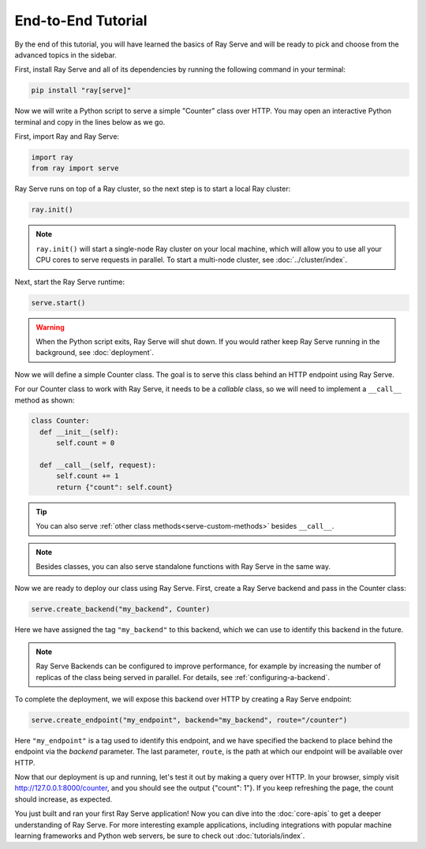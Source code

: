 ===================
End-to-End Tutorial
===================

By the end of this tutorial, you will have learned the basics of Ray Serve and will be ready to pick and choose from the advanced topics in the sidebar.

First, install Ray Serve and all of its dependencies by running the following command in your terminal:

.. code-block:: bash

  pip install "ray[serve]"

Now we will write a Python script to serve a simple "Counter" class over HTTP.  You may open an interactive Python terminal and copy in the lines below as we go.

First, import Ray and Ray Serve:

.. code-block:: python

  import ray
  from ray import serve

Ray Serve runs on top of a Ray cluster, so the next step is to start a local Ray cluster:

.. code-block:: python

  ray.init()

.. note::

  ``ray.init()`` will start a single-node Ray cluster on your local machine, which will allow you to use all your CPU cores to serve requests in parallel.  To start a multi-node cluster, see :doc:`../cluster/index`.

Next, start the Ray Serve runtime:

.. code-block:: python

  serve.start()

.. warning::

  When the Python script exits, Ray Serve will shut down.  
  If you would rather keep Ray Serve running in the background, see :doc:`deployment`.

Now we will define a simple Counter class. The goal is to serve this class behind an HTTP endpoint using Ray Serve.  

For our Counter class to work with Ray Serve, it needs to be a *callable* class, so we will need to implement a ``__call__`` method as shown:

.. code-block:: python

  class Counter:
    def __init__(self):
        self.count = 0

    def __call__(self, request):
        self.count += 1
        return {"count": self.count}

.. tip::
  
  You can also serve :ref:`other class methods<serve-custom-methods>` besides ``__call__``.

.. note::

  Besides classes, you can also serve standalone functions with Ray Serve in the same way.

Now we are ready to deploy our class using Ray Serve.  First, create a Ray Serve backend and pass in the Counter class:

.. code-block:: python

  serve.create_backend("my_backend", Counter)

Here we have assigned the tag ``"my_backend"`` to this backend, which we can use to identify this backend in the future.   

.. note::

  Ray Serve Backends can be configured to improve performance, for example by increasing the number of replicas of the class being served in parallel.  For details, see :ref:`configuring-a-backend`.

To complete the deployment, we will expose this backend over HTTP by creating a Ray Serve endpoint:

.. code-block:: python

  serve.create_endpoint("my_endpoint", backend="my_backend", route="/counter")

Here ``"my_endpoint"`` is a tag used to identify this endpoint, and we have specified the backend to place behind the endpoint via the `backend` parameter.  
The last parameter, ``route``, is the path at which our endpoint will be available over HTTP.  

Now that our deployment is up and running, let's test it out by making a query over HTTP.  
In your browser, simply visit http://127.0.0.1:8000/counter, and you should see the output {"count": 1"}.  
If you keep refreshing the page, the count should increase, as expected.

You just built and ran your first Ray Serve application!  Now you can dive into the :doc:`core-apis` to get a deeper understanding of Ray Serve.
For more interesting example applications, including integrations with popular machine learning frameworks and Python web servers, be sure to check out :doc:`tutorials/index`.
